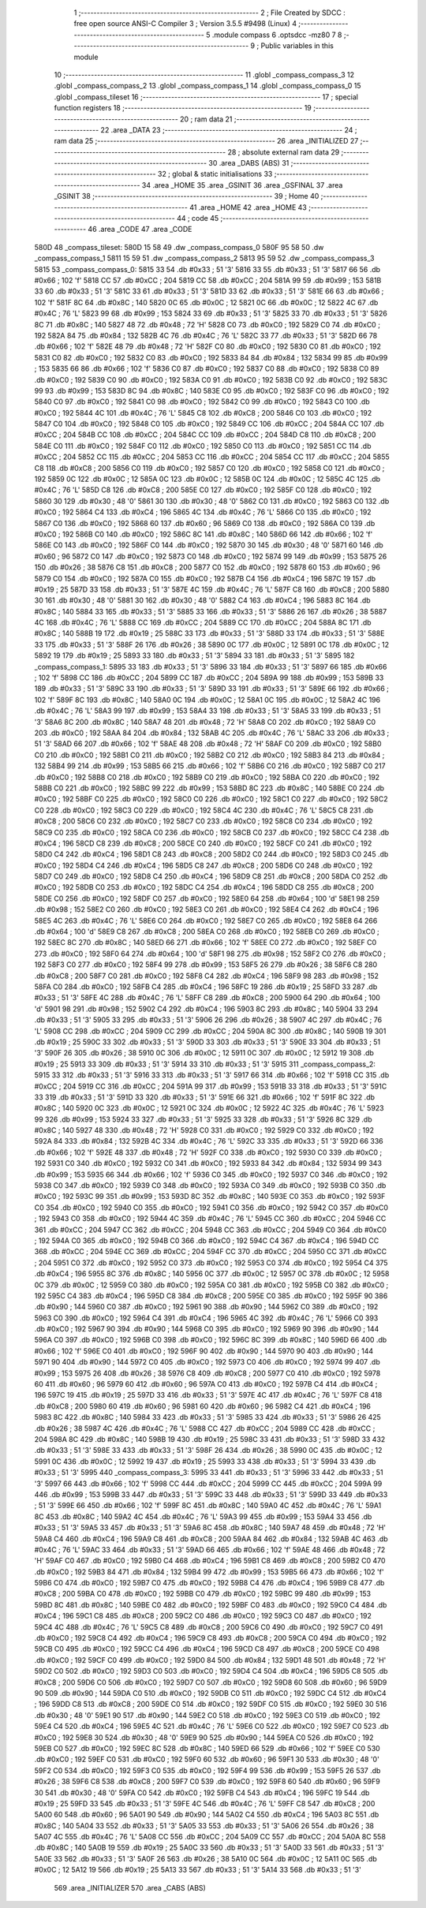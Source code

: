                               1 ;--------------------------------------------------------
                              2 ; File Created by SDCC : free open source ANSI-C Compiler
                              3 ; Version 3.5.5 #9498 (Linux)
                              4 ;--------------------------------------------------------
                              5 	.module compass
                              6 	.optsdcc -mz80
                              7 	
                              8 ;--------------------------------------------------------
                              9 ; Public variables in this module
                             10 ;--------------------------------------------------------
                             11 	.globl _compass_compass_3
                             12 	.globl _compass_compass_2
                             13 	.globl _compass_compass_1
                             14 	.globl _compass_compass_0
                             15 	.globl _compass_tileset
                             16 ;--------------------------------------------------------
                             17 ; special function registers
                             18 ;--------------------------------------------------------
                             19 ;--------------------------------------------------------
                             20 ; ram data
                             21 ;--------------------------------------------------------
                             22 	.area _DATA
                             23 ;--------------------------------------------------------
                             24 ; ram data
                             25 ;--------------------------------------------------------
                             26 	.area _INITIALIZED
                             27 ;--------------------------------------------------------
                             28 ; absolute external ram data
                             29 ;--------------------------------------------------------
                             30 	.area _DABS (ABS)
                             31 ;--------------------------------------------------------
                             32 ; global & static initialisations
                             33 ;--------------------------------------------------------
                             34 	.area _HOME
                             35 	.area _GSINIT
                             36 	.area _GSFINAL
                             37 	.area _GSINIT
                             38 ;--------------------------------------------------------
                             39 ; Home
                             40 ;--------------------------------------------------------
                             41 	.area _HOME
                             42 	.area _HOME
                             43 ;--------------------------------------------------------
                             44 ; code
                             45 ;--------------------------------------------------------
                             46 	.area _CODE
                             47 	.area _CODE
   580D                      48 _compass_tileset:
   580D 15 58                49 	.dw _compass_compass_0
   580F 95 58                50 	.dw _compass_compass_1
   5811 15 59                51 	.dw _compass_compass_2
   5813 95 59                52 	.dw _compass_compass_3
   5815                      53 _compass_compass_0:
   5815 33                   54 	.db #0x33	; 51	'3'
   5816 33                   55 	.db #0x33	; 51	'3'
   5817 66                   56 	.db #0x66	; 102	'f'
   5818 CC                   57 	.db #0xCC	; 204
   5819 CC                   58 	.db #0xCC	; 204
   581A 99                   59 	.db #0x99	; 153
   581B 33                   60 	.db #0x33	; 51	'3'
   581C 33                   61 	.db #0x33	; 51	'3'
   581D 33                   62 	.db #0x33	; 51	'3'
   581E 66                   63 	.db #0x66	; 102	'f'
   581F 8C                   64 	.db #0x8C	; 140
   5820 0C                   65 	.db #0x0C	; 12
   5821 0C                   66 	.db #0x0C	; 12
   5822 4C                   67 	.db #0x4C	; 76	'L'
   5823 99                   68 	.db #0x99	; 153
   5824 33                   69 	.db #0x33	; 51	'3'
   5825 33                   70 	.db #0x33	; 51	'3'
   5826 8C                   71 	.db #0x8C	; 140
   5827 48                   72 	.db #0x48	; 72	'H'
   5828 C0                   73 	.db #0xC0	; 192
   5829 C0                   74 	.db #0xC0	; 192
   582A 84                   75 	.db #0x84	; 132
   582B 4C                   76 	.db #0x4C	; 76	'L'
   582C 33                   77 	.db #0x33	; 51	'3'
   582D 66                   78 	.db #0x66	; 102	'f'
   582E 48                   79 	.db #0x48	; 72	'H'
   582F C0                   80 	.db #0xC0	; 192
   5830 C0                   81 	.db #0xC0	; 192
   5831 C0                   82 	.db #0xC0	; 192
   5832 C0                   83 	.db #0xC0	; 192
   5833 84                   84 	.db #0x84	; 132
   5834 99                   85 	.db #0x99	; 153
   5835 66                   86 	.db #0x66	; 102	'f'
   5836 C0                   87 	.db #0xC0	; 192
   5837 C0                   88 	.db #0xC0	; 192
   5838 C0                   89 	.db #0xC0	; 192
   5839 C0                   90 	.db #0xC0	; 192
   583A C0                   91 	.db #0xC0	; 192
   583B C0                   92 	.db #0xC0	; 192
   583C 99                   93 	.db #0x99	; 153
   583D 8C                   94 	.db #0x8C	; 140
   583E C0                   95 	.db #0xC0	; 192
   583F C0                   96 	.db #0xC0	; 192
   5840 C0                   97 	.db #0xC0	; 192
   5841 C0                   98 	.db #0xC0	; 192
   5842 C0                   99 	.db #0xC0	; 192
   5843 C0                  100 	.db #0xC0	; 192
   5844 4C                  101 	.db #0x4C	; 76	'L'
   5845 C8                  102 	.db #0xC8	; 200
   5846 C0                  103 	.db #0xC0	; 192
   5847 C0                  104 	.db #0xC0	; 192
   5848 C0                  105 	.db #0xC0	; 192
   5849 CC                  106 	.db #0xCC	; 204
   584A CC                  107 	.db #0xCC	; 204
   584B CC                  108 	.db #0xCC	; 204
   584C CC                  109 	.db #0xCC	; 204
   584D C8                  110 	.db #0xC8	; 200
   584E C0                  111 	.db #0xC0	; 192
   584F C0                  112 	.db #0xC0	; 192
   5850 C0                  113 	.db #0xC0	; 192
   5851 CC                  114 	.db #0xCC	; 204
   5852 CC                  115 	.db #0xCC	; 204
   5853 CC                  116 	.db #0xCC	; 204
   5854 CC                  117 	.db #0xCC	; 204
   5855 C8                  118 	.db #0xC8	; 200
   5856 C0                  119 	.db #0xC0	; 192
   5857 C0                  120 	.db #0xC0	; 192
   5858 C0                  121 	.db #0xC0	; 192
   5859 0C                  122 	.db #0x0C	; 12
   585A 0C                  123 	.db #0x0C	; 12
   585B 0C                  124 	.db #0x0C	; 12
   585C 4C                  125 	.db #0x4C	; 76	'L'
   585D C8                  126 	.db #0xC8	; 200
   585E C0                  127 	.db #0xC0	; 192
   585F C0                  128 	.db #0xC0	; 192
   5860 30                  129 	.db #0x30	; 48	'0'
   5861 30                  130 	.db #0x30	; 48	'0'
   5862 C0                  131 	.db #0xC0	; 192
   5863 C0                  132 	.db #0xC0	; 192
   5864 C4                  133 	.db #0xC4	; 196
   5865 4C                  134 	.db #0x4C	; 76	'L'
   5866 C0                  135 	.db #0xC0	; 192
   5867 C0                  136 	.db #0xC0	; 192
   5868 60                  137 	.db #0x60	; 96
   5869 C0                  138 	.db #0xC0	; 192
   586A C0                  139 	.db #0xC0	; 192
   586B C0                  140 	.db #0xC0	; 192
   586C 8C                  141 	.db #0x8C	; 140
   586D 66                  142 	.db #0x66	; 102	'f'
   586E C0                  143 	.db #0xC0	; 192
   586F C0                  144 	.db #0xC0	; 192
   5870 30                  145 	.db #0x30	; 48	'0'
   5871 60                  146 	.db #0x60	; 96
   5872 C0                  147 	.db #0xC0	; 192
   5873 C0                  148 	.db #0xC0	; 192
   5874 99                  149 	.db #0x99	; 153
   5875 26                  150 	.db #0x26	; 38
   5876 C8                  151 	.db #0xC8	; 200
   5877 C0                  152 	.db #0xC0	; 192
   5878 60                  153 	.db #0x60	; 96
   5879 C0                  154 	.db #0xC0	; 192
   587A C0                  155 	.db #0xC0	; 192
   587B C4                  156 	.db #0xC4	; 196
   587C 19                  157 	.db #0x19	; 25
   587D 33                  158 	.db #0x33	; 51	'3'
   587E 4C                  159 	.db #0x4C	; 76	'L'
   587F C8                  160 	.db #0xC8	; 200
   5880 30                  161 	.db #0x30	; 48	'0'
   5881 30                  162 	.db #0x30	; 48	'0'
   5882 C4                  163 	.db #0xC4	; 196
   5883 8C                  164 	.db #0x8C	; 140
   5884 33                  165 	.db #0x33	; 51	'3'
   5885 33                  166 	.db #0x33	; 51	'3'
   5886 26                  167 	.db #0x26	; 38
   5887 4C                  168 	.db #0x4C	; 76	'L'
   5888 CC                  169 	.db #0xCC	; 204
   5889 CC                  170 	.db #0xCC	; 204
   588A 8C                  171 	.db #0x8C	; 140
   588B 19                  172 	.db #0x19	; 25
   588C 33                  173 	.db #0x33	; 51	'3'
   588D 33                  174 	.db #0x33	; 51	'3'
   588E 33                  175 	.db #0x33	; 51	'3'
   588F 26                  176 	.db #0x26	; 38
   5890 0C                  177 	.db #0x0C	; 12
   5891 0C                  178 	.db #0x0C	; 12
   5892 19                  179 	.db #0x19	; 25
   5893 33                  180 	.db #0x33	; 51	'3'
   5894 33                  181 	.db #0x33	; 51	'3'
   5895                     182 _compass_compass_1:
   5895 33                  183 	.db #0x33	; 51	'3'
   5896 33                  184 	.db #0x33	; 51	'3'
   5897 66                  185 	.db #0x66	; 102	'f'
   5898 CC                  186 	.db #0xCC	; 204
   5899 CC                  187 	.db #0xCC	; 204
   589A 99                  188 	.db #0x99	; 153
   589B 33                  189 	.db #0x33	; 51	'3'
   589C 33                  190 	.db #0x33	; 51	'3'
   589D 33                  191 	.db #0x33	; 51	'3'
   589E 66                  192 	.db #0x66	; 102	'f'
   589F 8C                  193 	.db #0x8C	; 140
   58A0 0C                  194 	.db #0x0C	; 12
   58A1 0C                  195 	.db #0x0C	; 12
   58A2 4C                  196 	.db #0x4C	; 76	'L'
   58A3 99                  197 	.db #0x99	; 153
   58A4 33                  198 	.db #0x33	; 51	'3'
   58A5 33                  199 	.db #0x33	; 51	'3'
   58A6 8C                  200 	.db #0x8C	; 140
   58A7 48                  201 	.db #0x48	; 72	'H'
   58A8 C0                  202 	.db #0xC0	; 192
   58A9 C0                  203 	.db #0xC0	; 192
   58AA 84                  204 	.db #0x84	; 132
   58AB 4C                  205 	.db #0x4C	; 76	'L'
   58AC 33                  206 	.db #0x33	; 51	'3'
   58AD 66                  207 	.db #0x66	; 102	'f'
   58AE 48                  208 	.db #0x48	; 72	'H'
   58AF C0                  209 	.db #0xC0	; 192
   58B0 C0                  210 	.db #0xC0	; 192
   58B1 C0                  211 	.db #0xC0	; 192
   58B2 C0                  212 	.db #0xC0	; 192
   58B3 84                  213 	.db #0x84	; 132
   58B4 99                  214 	.db #0x99	; 153
   58B5 66                  215 	.db #0x66	; 102	'f'
   58B6 C0                  216 	.db #0xC0	; 192
   58B7 C0                  217 	.db #0xC0	; 192
   58B8 C0                  218 	.db #0xC0	; 192
   58B9 C0                  219 	.db #0xC0	; 192
   58BA C0                  220 	.db #0xC0	; 192
   58BB C0                  221 	.db #0xC0	; 192
   58BC 99                  222 	.db #0x99	; 153
   58BD 8C                  223 	.db #0x8C	; 140
   58BE C0                  224 	.db #0xC0	; 192
   58BF C0                  225 	.db #0xC0	; 192
   58C0 C0                  226 	.db #0xC0	; 192
   58C1 C0                  227 	.db #0xC0	; 192
   58C2 C0                  228 	.db #0xC0	; 192
   58C3 C0                  229 	.db #0xC0	; 192
   58C4 4C                  230 	.db #0x4C	; 76	'L'
   58C5 C8                  231 	.db #0xC8	; 200
   58C6 C0                  232 	.db #0xC0	; 192
   58C7 C0                  233 	.db #0xC0	; 192
   58C8 C0                  234 	.db #0xC0	; 192
   58C9 C0                  235 	.db #0xC0	; 192
   58CA C0                  236 	.db #0xC0	; 192
   58CB C0                  237 	.db #0xC0	; 192
   58CC C4                  238 	.db #0xC4	; 196
   58CD C8                  239 	.db #0xC8	; 200
   58CE C0                  240 	.db #0xC0	; 192
   58CF C0                  241 	.db #0xC0	; 192
   58D0 C4                  242 	.db #0xC4	; 196
   58D1 C8                  243 	.db #0xC8	; 200
   58D2 C0                  244 	.db #0xC0	; 192
   58D3 C0                  245 	.db #0xC0	; 192
   58D4 C4                  246 	.db #0xC4	; 196
   58D5 C8                  247 	.db #0xC8	; 200
   58D6 C0                  248 	.db #0xC0	; 192
   58D7 C0                  249 	.db #0xC0	; 192
   58D8 C4                  250 	.db #0xC4	; 196
   58D9 C8                  251 	.db #0xC8	; 200
   58DA C0                  252 	.db #0xC0	; 192
   58DB C0                  253 	.db #0xC0	; 192
   58DC C4                  254 	.db #0xC4	; 196
   58DD C8                  255 	.db #0xC8	; 200
   58DE C0                  256 	.db #0xC0	; 192
   58DF C0                  257 	.db #0xC0	; 192
   58E0 64                  258 	.db #0x64	; 100	'd'
   58E1 98                  259 	.db #0x98	; 152
   58E2 C0                  260 	.db #0xC0	; 192
   58E3 C0                  261 	.db #0xC0	; 192
   58E4 C4                  262 	.db #0xC4	; 196
   58E5 4C                  263 	.db #0x4C	; 76	'L'
   58E6 C0                  264 	.db #0xC0	; 192
   58E7 C0                  265 	.db #0xC0	; 192
   58E8 64                  266 	.db #0x64	; 100	'd'
   58E9 C8                  267 	.db #0xC8	; 200
   58EA C0                  268 	.db #0xC0	; 192
   58EB C0                  269 	.db #0xC0	; 192
   58EC 8C                  270 	.db #0x8C	; 140
   58ED 66                  271 	.db #0x66	; 102	'f'
   58EE C0                  272 	.db #0xC0	; 192
   58EF C0                  273 	.db #0xC0	; 192
   58F0 64                  274 	.db #0x64	; 100	'd'
   58F1 98                  275 	.db #0x98	; 152
   58F2 C0                  276 	.db #0xC0	; 192
   58F3 C0                  277 	.db #0xC0	; 192
   58F4 99                  278 	.db #0x99	; 153
   58F5 26                  279 	.db #0x26	; 38
   58F6 C8                  280 	.db #0xC8	; 200
   58F7 C0                  281 	.db #0xC0	; 192
   58F8 C4                  282 	.db #0xC4	; 196
   58F9 98                  283 	.db #0x98	; 152
   58FA C0                  284 	.db #0xC0	; 192
   58FB C4                  285 	.db #0xC4	; 196
   58FC 19                  286 	.db #0x19	; 25
   58FD 33                  287 	.db #0x33	; 51	'3'
   58FE 4C                  288 	.db #0x4C	; 76	'L'
   58FF C8                  289 	.db #0xC8	; 200
   5900 64                  290 	.db #0x64	; 100	'd'
   5901 98                  291 	.db #0x98	; 152
   5902 C4                  292 	.db #0xC4	; 196
   5903 8C                  293 	.db #0x8C	; 140
   5904 33                  294 	.db #0x33	; 51	'3'
   5905 33                  295 	.db #0x33	; 51	'3'
   5906 26                  296 	.db #0x26	; 38
   5907 4C                  297 	.db #0x4C	; 76	'L'
   5908 CC                  298 	.db #0xCC	; 204
   5909 CC                  299 	.db #0xCC	; 204
   590A 8C                  300 	.db #0x8C	; 140
   590B 19                  301 	.db #0x19	; 25
   590C 33                  302 	.db #0x33	; 51	'3'
   590D 33                  303 	.db #0x33	; 51	'3'
   590E 33                  304 	.db #0x33	; 51	'3'
   590F 26                  305 	.db #0x26	; 38
   5910 0C                  306 	.db #0x0C	; 12
   5911 0C                  307 	.db #0x0C	; 12
   5912 19                  308 	.db #0x19	; 25
   5913 33                  309 	.db #0x33	; 51	'3'
   5914 33                  310 	.db #0x33	; 51	'3'
   5915                     311 _compass_compass_2:
   5915 33                  312 	.db #0x33	; 51	'3'
   5916 33                  313 	.db #0x33	; 51	'3'
   5917 66                  314 	.db #0x66	; 102	'f'
   5918 CC                  315 	.db #0xCC	; 204
   5919 CC                  316 	.db #0xCC	; 204
   591A 99                  317 	.db #0x99	; 153
   591B 33                  318 	.db #0x33	; 51	'3'
   591C 33                  319 	.db #0x33	; 51	'3'
   591D 33                  320 	.db #0x33	; 51	'3'
   591E 66                  321 	.db #0x66	; 102	'f'
   591F 8C                  322 	.db #0x8C	; 140
   5920 0C                  323 	.db #0x0C	; 12
   5921 0C                  324 	.db #0x0C	; 12
   5922 4C                  325 	.db #0x4C	; 76	'L'
   5923 99                  326 	.db #0x99	; 153
   5924 33                  327 	.db #0x33	; 51	'3'
   5925 33                  328 	.db #0x33	; 51	'3'
   5926 8C                  329 	.db #0x8C	; 140
   5927 48                  330 	.db #0x48	; 72	'H'
   5928 C0                  331 	.db #0xC0	; 192
   5929 C0                  332 	.db #0xC0	; 192
   592A 84                  333 	.db #0x84	; 132
   592B 4C                  334 	.db #0x4C	; 76	'L'
   592C 33                  335 	.db #0x33	; 51	'3'
   592D 66                  336 	.db #0x66	; 102	'f'
   592E 48                  337 	.db #0x48	; 72	'H'
   592F C0                  338 	.db #0xC0	; 192
   5930 C0                  339 	.db #0xC0	; 192
   5931 C0                  340 	.db #0xC0	; 192
   5932 C0                  341 	.db #0xC0	; 192
   5933 84                  342 	.db #0x84	; 132
   5934 99                  343 	.db #0x99	; 153
   5935 66                  344 	.db #0x66	; 102	'f'
   5936 C0                  345 	.db #0xC0	; 192
   5937 C0                  346 	.db #0xC0	; 192
   5938 C0                  347 	.db #0xC0	; 192
   5939 C0                  348 	.db #0xC0	; 192
   593A C0                  349 	.db #0xC0	; 192
   593B C0                  350 	.db #0xC0	; 192
   593C 99                  351 	.db #0x99	; 153
   593D 8C                  352 	.db #0x8C	; 140
   593E C0                  353 	.db #0xC0	; 192
   593F C0                  354 	.db #0xC0	; 192
   5940 C0                  355 	.db #0xC0	; 192
   5941 C0                  356 	.db #0xC0	; 192
   5942 C0                  357 	.db #0xC0	; 192
   5943 C0                  358 	.db #0xC0	; 192
   5944 4C                  359 	.db #0x4C	; 76	'L'
   5945 CC                  360 	.db #0xCC	; 204
   5946 CC                  361 	.db #0xCC	; 204
   5947 CC                  362 	.db #0xCC	; 204
   5948 CC                  363 	.db #0xCC	; 204
   5949 C0                  364 	.db #0xC0	; 192
   594A C0                  365 	.db #0xC0	; 192
   594B C0                  366 	.db #0xC0	; 192
   594C C4                  367 	.db #0xC4	; 196
   594D CC                  368 	.db #0xCC	; 204
   594E CC                  369 	.db #0xCC	; 204
   594F CC                  370 	.db #0xCC	; 204
   5950 CC                  371 	.db #0xCC	; 204
   5951 C0                  372 	.db #0xC0	; 192
   5952 C0                  373 	.db #0xC0	; 192
   5953 C0                  374 	.db #0xC0	; 192
   5954 C4                  375 	.db #0xC4	; 196
   5955 8C                  376 	.db #0x8C	; 140
   5956 0C                  377 	.db #0x0C	; 12
   5957 0C                  378 	.db #0x0C	; 12
   5958 0C                  379 	.db #0x0C	; 12
   5959 C0                  380 	.db #0xC0	; 192
   595A C0                  381 	.db #0xC0	; 192
   595B C0                  382 	.db #0xC0	; 192
   595C C4                  383 	.db #0xC4	; 196
   595D C8                  384 	.db #0xC8	; 200
   595E C0                  385 	.db #0xC0	; 192
   595F 90                  386 	.db #0x90	; 144
   5960 C0                  387 	.db #0xC0	; 192
   5961 90                  388 	.db #0x90	; 144
   5962 C0                  389 	.db #0xC0	; 192
   5963 C0                  390 	.db #0xC0	; 192
   5964 C4                  391 	.db #0xC4	; 196
   5965 4C                  392 	.db #0x4C	; 76	'L'
   5966 C0                  393 	.db #0xC0	; 192
   5967 90                  394 	.db #0x90	; 144
   5968 C0                  395 	.db #0xC0	; 192
   5969 90                  396 	.db #0x90	; 144
   596A C0                  397 	.db #0xC0	; 192
   596B C0                  398 	.db #0xC0	; 192
   596C 8C                  399 	.db #0x8C	; 140
   596D 66                  400 	.db #0x66	; 102	'f'
   596E C0                  401 	.db #0xC0	; 192
   596F 90                  402 	.db #0x90	; 144
   5970 90                  403 	.db #0x90	; 144
   5971 90                  404 	.db #0x90	; 144
   5972 C0                  405 	.db #0xC0	; 192
   5973 C0                  406 	.db #0xC0	; 192
   5974 99                  407 	.db #0x99	; 153
   5975 26                  408 	.db #0x26	; 38
   5976 C8                  409 	.db #0xC8	; 200
   5977 C0                  410 	.db #0xC0	; 192
   5978 60                  411 	.db #0x60	; 96
   5979 60                  412 	.db #0x60	; 96
   597A C0                  413 	.db #0xC0	; 192
   597B C4                  414 	.db #0xC4	; 196
   597C 19                  415 	.db #0x19	; 25
   597D 33                  416 	.db #0x33	; 51	'3'
   597E 4C                  417 	.db #0x4C	; 76	'L'
   597F C8                  418 	.db #0xC8	; 200
   5980 60                  419 	.db #0x60	; 96
   5981 60                  420 	.db #0x60	; 96
   5982 C4                  421 	.db #0xC4	; 196
   5983 8C                  422 	.db #0x8C	; 140
   5984 33                  423 	.db #0x33	; 51	'3'
   5985 33                  424 	.db #0x33	; 51	'3'
   5986 26                  425 	.db #0x26	; 38
   5987 4C                  426 	.db #0x4C	; 76	'L'
   5988 CC                  427 	.db #0xCC	; 204
   5989 CC                  428 	.db #0xCC	; 204
   598A 8C                  429 	.db #0x8C	; 140
   598B 19                  430 	.db #0x19	; 25
   598C 33                  431 	.db #0x33	; 51	'3'
   598D 33                  432 	.db #0x33	; 51	'3'
   598E 33                  433 	.db #0x33	; 51	'3'
   598F 26                  434 	.db #0x26	; 38
   5990 0C                  435 	.db #0x0C	; 12
   5991 0C                  436 	.db #0x0C	; 12
   5992 19                  437 	.db #0x19	; 25
   5993 33                  438 	.db #0x33	; 51	'3'
   5994 33                  439 	.db #0x33	; 51	'3'
   5995                     440 _compass_compass_3:
   5995 33                  441 	.db #0x33	; 51	'3'
   5996 33                  442 	.db #0x33	; 51	'3'
   5997 66                  443 	.db #0x66	; 102	'f'
   5998 CC                  444 	.db #0xCC	; 204
   5999 CC                  445 	.db #0xCC	; 204
   599A 99                  446 	.db #0x99	; 153
   599B 33                  447 	.db #0x33	; 51	'3'
   599C 33                  448 	.db #0x33	; 51	'3'
   599D 33                  449 	.db #0x33	; 51	'3'
   599E 66                  450 	.db #0x66	; 102	'f'
   599F 8C                  451 	.db #0x8C	; 140
   59A0 4C                  452 	.db #0x4C	; 76	'L'
   59A1 8C                  453 	.db #0x8C	; 140
   59A2 4C                  454 	.db #0x4C	; 76	'L'
   59A3 99                  455 	.db #0x99	; 153
   59A4 33                  456 	.db #0x33	; 51	'3'
   59A5 33                  457 	.db #0x33	; 51	'3'
   59A6 8C                  458 	.db #0x8C	; 140
   59A7 48                  459 	.db #0x48	; 72	'H'
   59A8 C4                  460 	.db #0xC4	; 196
   59A9 C8                  461 	.db #0xC8	; 200
   59AA 84                  462 	.db #0x84	; 132
   59AB 4C                  463 	.db #0x4C	; 76	'L'
   59AC 33                  464 	.db #0x33	; 51	'3'
   59AD 66                  465 	.db #0x66	; 102	'f'
   59AE 48                  466 	.db #0x48	; 72	'H'
   59AF C0                  467 	.db #0xC0	; 192
   59B0 C4                  468 	.db #0xC4	; 196
   59B1 C8                  469 	.db #0xC8	; 200
   59B2 C0                  470 	.db #0xC0	; 192
   59B3 84                  471 	.db #0x84	; 132
   59B4 99                  472 	.db #0x99	; 153
   59B5 66                  473 	.db #0x66	; 102	'f'
   59B6 C0                  474 	.db #0xC0	; 192
   59B7 C0                  475 	.db #0xC0	; 192
   59B8 C4                  476 	.db #0xC4	; 196
   59B9 C8                  477 	.db #0xC8	; 200
   59BA C0                  478 	.db #0xC0	; 192
   59BB C0                  479 	.db #0xC0	; 192
   59BC 99                  480 	.db #0x99	; 153
   59BD 8C                  481 	.db #0x8C	; 140
   59BE C0                  482 	.db #0xC0	; 192
   59BF C0                  483 	.db #0xC0	; 192
   59C0 C4                  484 	.db #0xC4	; 196
   59C1 C8                  485 	.db #0xC8	; 200
   59C2 C0                  486 	.db #0xC0	; 192
   59C3 C0                  487 	.db #0xC0	; 192
   59C4 4C                  488 	.db #0x4C	; 76	'L'
   59C5 C8                  489 	.db #0xC8	; 200
   59C6 C0                  490 	.db #0xC0	; 192
   59C7 C0                  491 	.db #0xC0	; 192
   59C8 C4                  492 	.db #0xC4	; 196
   59C9 C8                  493 	.db #0xC8	; 200
   59CA C0                  494 	.db #0xC0	; 192
   59CB C0                  495 	.db #0xC0	; 192
   59CC C4                  496 	.db #0xC4	; 196
   59CD C8                  497 	.db #0xC8	; 200
   59CE C0                  498 	.db #0xC0	; 192
   59CF C0                  499 	.db #0xC0	; 192
   59D0 84                  500 	.db #0x84	; 132
   59D1 48                  501 	.db #0x48	; 72	'H'
   59D2 C0                  502 	.db #0xC0	; 192
   59D3 C0                  503 	.db #0xC0	; 192
   59D4 C4                  504 	.db #0xC4	; 196
   59D5 C8                  505 	.db #0xC8	; 200
   59D6 C0                  506 	.db #0xC0	; 192
   59D7 C0                  507 	.db #0xC0	; 192
   59D8 60                  508 	.db #0x60	; 96
   59D9 90                  509 	.db #0x90	; 144
   59DA C0                  510 	.db #0xC0	; 192
   59DB C0                  511 	.db #0xC0	; 192
   59DC C4                  512 	.db #0xC4	; 196
   59DD C8                  513 	.db #0xC8	; 200
   59DE C0                  514 	.db #0xC0	; 192
   59DF C0                  515 	.db #0xC0	; 192
   59E0 30                  516 	.db #0x30	; 48	'0'
   59E1 90                  517 	.db #0x90	; 144
   59E2 C0                  518 	.db #0xC0	; 192
   59E3 C0                  519 	.db #0xC0	; 192
   59E4 C4                  520 	.db #0xC4	; 196
   59E5 4C                  521 	.db #0x4C	; 76	'L'
   59E6 C0                  522 	.db #0xC0	; 192
   59E7 C0                  523 	.db #0xC0	; 192
   59E8 30                  524 	.db #0x30	; 48	'0'
   59E9 90                  525 	.db #0x90	; 144
   59EA C0                  526 	.db #0xC0	; 192
   59EB C0                  527 	.db #0xC0	; 192
   59EC 8C                  528 	.db #0x8C	; 140
   59ED 66                  529 	.db #0x66	; 102	'f'
   59EE C0                  530 	.db #0xC0	; 192
   59EF C0                  531 	.db #0xC0	; 192
   59F0 60                  532 	.db #0x60	; 96
   59F1 30                  533 	.db #0x30	; 48	'0'
   59F2 C0                  534 	.db #0xC0	; 192
   59F3 C0                  535 	.db #0xC0	; 192
   59F4 99                  536 	.db #0x99	; 153
   59F5 26                  537 	.db #0x26	; 38
   59F6 C8                  538 	.db #0xC8	; 200
   59F7 C0                  539 	.db #0xC0	; 192
   59F8 60                  540 	.db #0x60	; 96
   59F9 30                  541 	.db #0x30	; 48	'0'
   59FA C0                  542 	.db #0xC0	; 192
   59FB C4                  543 	.db #0xC4	; 196
   59FC 19                  544 	.db #0x19	; 25
   59FD 33                  545 	.db #0x33	; 51	'3'
   59FE 4C                  546 	.db #0x4C	; 76	'L'
   59FF C8                  547 	.db #0xC8	; 200
   5A00 60                  548 	.db #0x60	; 96
   5A01 90                  549 	.db #0x90	; 144
   5A02 C4                  550 	.db #0xC4	; 196
   5A03 8C                  551 	.db #0x8C	; 140
   5A04 33                  552 	.db #0x33	; 51	'3'
   5A05 33                  553 	.db #0x33	; 51	'3'
   5A06 26                  554 	.db #0x26	; 38
   5A07 4C                  555 	.db #0x4C	; 76	'L'
   5A08 CC                  556 	.db #0xCC	; 204
   5A09 CC                  557 	.db #0xCC	; 204
   5A0A 8C                  558 	.db #0x8C	; 140
   5A0B 19                  559 	.db #0x19	; 25
   5A0C 33                  560 	.db #0x33	; 51	'3'
   5A0D 33                  561 	.db #0x33	; 51	'3'
   5A0E 33                  562 	.db #0x33	; 51	'3'
   5A0F 26                  563 	.db #0x26	; 38
   5A10 0C                  564 	.db #0x0C	; 12
   5A11 0C                  565 	.db #0x0C	; 12
   5A12 19                  566 	.db #0x19	; 25
   5A13 33                  567 	.db #0x33	; 51	'3'
   5A14 33                  568 	.db #0x33	; 51	'3'
                            569 	.area _INITIALIZER
                            570 	.area _CABS (ABS)
